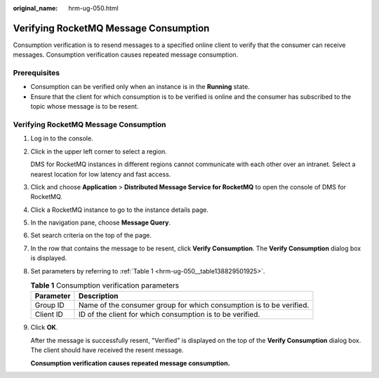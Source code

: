 :original_name: hrm-ug-050.html

.. _hrm-ug-050:

Verifying RocketMQ Message Consumption
======================================

Consumption verification is to resend messages to a specified online client to verify that the consumer can receive messages. Consumption verification causes repeated message consumption.

Prerequisites
-------------

-  Consumption can be verified only when an instance is in the **Running** state.
-  Ensure that the client for which consumption is to be verified is online and the consumer has subscribed to the topic whose message is to be resent.


Verifying RocketMQ Message Consumption
--------------------------------------

#. Log in to the console.

#. Click |image1| in the upper left corner to select a region.

   DMS for RocketMQ instances in different regions cannot communicate with each other over an intranet. Select a nearest location for low latency and fast access.

#. Click |image2| and choose **Application** > **Distributed Message Service for RocketMQ** to open the console of DMS for RocketMQ.

#. Click a RocketMQ instance to go to the instance details page.

#. In the navigation pane, choose **Message Query**.

#. Set search criteria on the top of the page.

#. In the row that contains the message to be resent, click **Verify Consumption**. The **Verify Consumption** dialog box is displayed.

#. Set parameters by referring to :ref:`Table 1 <hrm-ug-050__table138829501925>`.

   .. _hrm-ug-050__table138829501925:

   .. table:: **Table 1** Consumption verification parameters

      +-----------+---------------------------------------------------------------------+
      | Parameter | Description                                                         |
      +===========+=====================================================================+
      | Group ID  | Name of the consumer group for which consumption is to be verified. |
      +-----------+---------------------------------------------------------------------+
      | Client ID | ID of the client for which consumption is to be verified.           |
      +-----------+---------------------------------------------------------------------+

#. Click **OK**.

   After the message is successfully resent, "Verified" is displayed on the top of the **Verify Consumption** dialog box. The client should have received the resent message.

   **Consumption verification causes repeated message consumption.**

.. |image1| image:: /_static/images/en-us_image_0143929918.png
.. |image2| image:: /_static/images/en-us_image_0000001143589128.png
